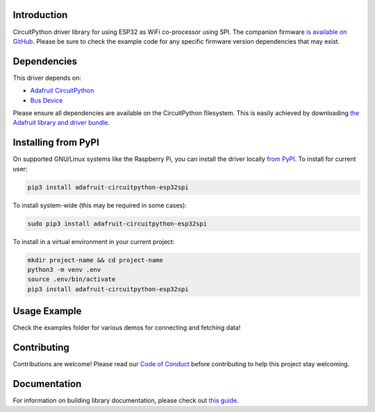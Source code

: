 Introduction
============

.. image:: https://readthedocs.org/projects/adafruit-circuitpython-esp32spi/badge/?version=latest
    :target: https://circuitpython.readthedocs.io/projects/esp32spi/en/latest/
    :alt: Documentation Status

.. image:: https://img.shields.io/discord/327254708534116352.svg
    :target: https://adafru.it/discord
    :alt: Discord

.. image:: https://github.com/adafruit/Adafruit_CircuitPython_ESP32SPI/workflows/Build%20CI/badge.svg
    :target: https://github.com/adafruit/Adafruit_CircuitPython_ESP32SPI/actions/
    :alt: Build Status

CircuitPython driver library for using ESP32 as WiFi co-processor using SPI.
The companion firmware `is available on GitHub
<https://github.com/adafruit/nina-fw>`_. Please be sure to check the example code for
any specific firmware version dependencies that may exist.


Dependencies
=============
This driver depends on:

* `Adafruit CircuitPython <https://github.com/adafruit/circuitpython>`_
* `Bus Device <https://github.com/adafruit/Adafruit_CircuitPython_BusDevice>`_

Please ensure all dependencies are available on the CircuitPython filesystem.
This is easily achieved by downloading
`the Adafruit library and driver bundle <https://github.com/adafruit/Adafruit_CircuitPython_Bundle>`_.

Installing from PyPI
====================
On supported GNU/Linux systems like the Raspberry Pi, you can install the driver locally `from
PyPI <https://pypi.org/project/adafruit-circuitpython-esp32spi/>`_. To install for current user:

.. code-block:: shell

    pip3 install adafruit-circuitpython-esp32spi

To install system-wide (this may be required in some cases):

.. code-block:: shell

    sudo pip3 install adafruit-circuitpython-esp32spi

To install in a virtual environment in your current project:

.. code-block:: shell

    mkdir project-name && cd project-name
    python3 -m venv .env
    source .env/bin/activate
    pip3 install adafruit-circuitpython-esp32spi

Usage Example
=============

Check the examples folder for various demos for connecting and fetching data!

Contributing
============

Contributions are welcome! Please read our `Code of Conduct
<https://github.com/adafruit/Adafruit_CircuitPython_ESP32SPI/blob/master/CODE_OF_CONDUCT.md>`_
before contributing to help this project stay welcoming.

Documentation
=============

For information on building library documentation, please check out `this guide <https://learn.adafruit.com/creating-and-sharing-a-circuitpython-library/sharing-our-docs-on-readthedocs#sphinx-5-1>`_.

